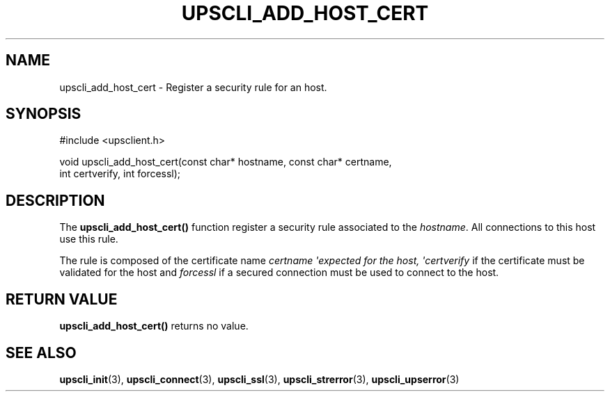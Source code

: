 '\" t
.\"     Title: upscli_add_host_cert
.\"    Author: [FIXME: author] [see http://docbook.sf.net/el/author]
.\" Generator: DocBook XSL Stylesheets v1.78.1 <http://docbook.sf.net/>
.\"      Date: 04/17/2015
.\"    Manual: NUT Manual
.\"    Source: Network UPS Tools 2.7.3
.\"  Language: English
.\"
.TH "UPSCLI_ADD_HOST_CERT" "3" "04/17/2015" "Network UPS Tools 2\&.7\&.3" "NUT Manual"
.\" -----------------------------------------------------------------
.\" * Define some portability stuff
.\" -----------------------------------------------------------------
.\" ~~~~~~~~~~~~~~~~~~~~~~~~~~~~~~~~~~~~~~~~~~~~~~~~~~~~~~~~~~~~~~~~~
.\" http://bugs.debian.org/507673
.\" http://lists.gnu.org/archive/html/groff/2009-02/msg00013.html
.\" ~~~~~~~~~~~~~~~~~~~~~~~~~~~~~~~~~~~~~~~~~~~~~~~~~~~~~~~~~~~~~~~~~
.ie \n(.g .ds Aq \(aq
.el       .ds Aq '
.\" -----------------------------------------------------------------
.\" * set default formatting
.\" -----------------------------------------------------------------
.\" disable hyphenation
.nh
.\" disable justification (adjust text to left margin only)
.ad l
.\" -----------------------------------------------------------------
.\" * MAIN CONTENT STARTS HERE *
.\" -----------------------------------------------------------------
.SH "NAME"
upscli_add_host_cert \- Register a security rule for an host\&.
.SH "SYNOPSIS"
.sp
.nf
#include <upsclient\&.h>
.fi
.sp
.nf
void upscli_add_host_cert(const char* hostname, const char* certname,
                       int certverify, int forcessl);
.fi
.SH "DESCRIPTION"
.sp
The \fBupscli_add_host_cert()\fR function register a security rule associated to the \fIhostname\fR\&. All connections to this host use this rule\&.
.sp
The rule is composed of the certificate name \fIcertname \*(Aqexpected for the host, \*(Aqcertverify\fR if the certificate must be validated for the host and \fIforcessl\fR if a secured connection must be used to connect to the host\&.
.SH "RETURN VALUE"
.sp
\fBupscli_add_host_cert()\fR returns no value\&.
.SH "SEE ALSO"
.sp
\fBupscli_init\fR(3), \fBupscli_connect\fR(3), \fBupscli_ssl\fR(3), \fBupscli_strerror\fR(3), \fBupscli_upserror\fR(3)
